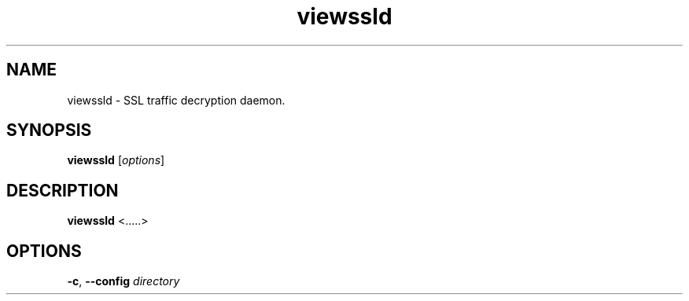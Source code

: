 .TH viewssld 8 ""
.SH NAME
viewssld \- SSL traffic decryption daemon.
.SH SYNOPSIS
\fBviewssld\fP [\fIoptions\fP]
.SH DESCRIPTION
\fBviewssld\fP <.....>
.SH OPTIONS
.TP 12
.BI \-c "\fR, \fP" \--config " directory"